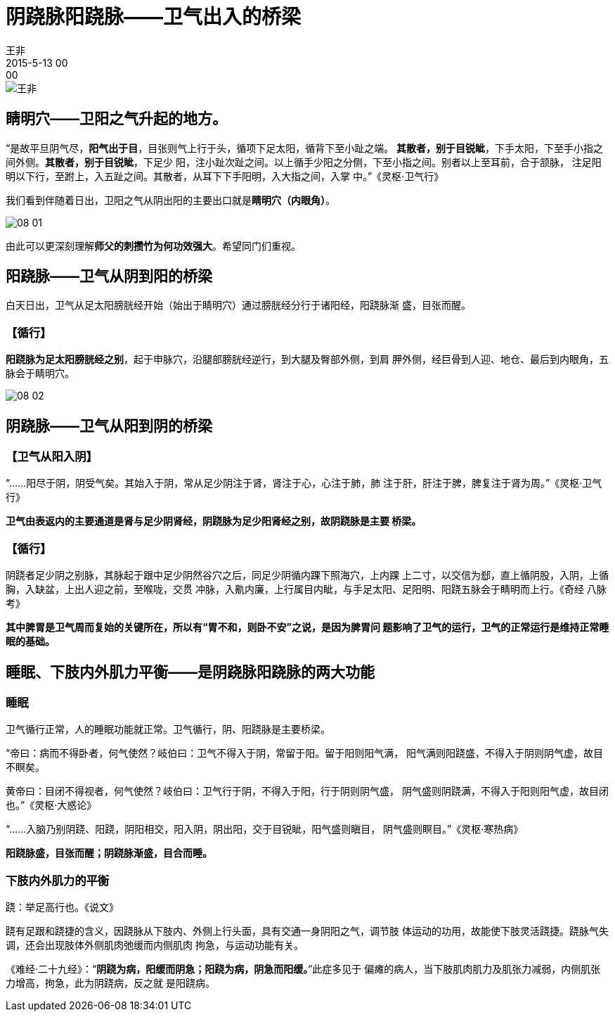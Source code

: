 = 阴跷脉阳跷脉——卫气出入的桥梁
王非
2015-5-13 00:00

image::img/王非.png[]

== 睛明穴——卫阳之气升起的地方。

“是故平旦阴气尽，*阳气出于目*，目张则气上行于头，循项下足太阳，循背下至小趾之端。
*其散者，别于目锐眦*，下手太阳，下至手小指之间外侧。*其散者，别于目锐眦*，下足少
阳，注小趾次趾之间。以上循手少阳之分侧，下至小指之间。别者以上至耳前，合于颔脉，
注足阳明以下行，至跗上，入五趾之间。其散者，从耳下下手阳明，入大指之间，入掌
中。”《灵枢·卫气行》

我们看到伴随着日出，卫阳之气从阴出阳的主要出口就是**睛明穴（内眼角）**。

image::img/08-01.png[]

由此可以更深刻理解**师父的刺攒竹为何功效强大**。希望同门们重视。

== 阳跷脉——卫气从阴到阳的桥梁

白天日出，卫气从足太阳膀胱经开始（始出于睛明穴）通过膀胱经分行于诸阳经，阳跷脉渐
盛，目张而醒。

=== 【循行】

*阳跷脉为足太阳膀胱经之别*，起于申脉穴，沿腿部膀胱经逆行，到大腿及臀部外侧，到肩
胛外侧，经巨骨到人迎、地仓、最后到内眼角，五脉会于睛明穴。

image::img/08-02.png[]

== 阴跷脉——卫气从阳到阴的桥梁

=== 【卫气从阳入阴】

“......阳尽于阴，阴受气矣。其始入于阴，常从足少阴注于肾，肾注于心，心注于肺，肺
注于肝，肝注于脾，脾复注于肾为周。”《灵枢·卫气行》

*卫气由表返内的主要通道是肾与足少阴肾经，阴跷脉为足少阳肾经之别，故阴跷脉是主要
桥梁。*

=== 【循行】

阴跷者足少阴之别脉，其脉起于跟中足少阴然谷穴之后，同足少阴循内踝下照海穴，上内踝
上二寸，以交信为郄，直上循阴股，入阴，上循胸，入缺盆，上出人迎之前，至喉咙，交贯
冲脉，入鼽内廉，上行属目内眦，与手足太阳、足阳明、阳跷五脉会于睛明而上行。《奇经
八脉考》

*其中脾胃是卫气周而复始的关键所在，所以有“胃不和，则卧不安”之说，是因为脾胃问
题影响了卫气的运行，卫气的正常运行是维持正常睡眠的基础。*

== 睡眠、下肢内外肌力平衡——是阴跷脉阳跷脉的两大功能

=== 睡眠

卫气循行正常，人的睡眠功能就正常。卫气循行，阴、阳跷脉是主要桥梁。

“帝曰：病而不得卧者，何气使然？岐伯曰：卫气不得入于阴，常留于阳。留于阳则阳气满，
阳气满则阳跷盛，不得入于阴则阴气虚，故目不瞑矣。

黄帝曰：目闭不得视者，何气使然？岐伯曰：卫气行于阴，不得入于阳，行于阴则阴气盛，
阴气盛则阴跷满，不得入于阳则阳气虚，故目闭也。”《灵枢·大惑论》

“......入脑乃别阴跷、阳跷，阴阳相交，阳入阴，阴出阳，交于目锐眦，阳气盛则瞋目，
阴气盛则瞑目。”《灵枢·寒热病》

*阳跷脉盛，目张而醒；阴跷脉渐盛，目合而睡。*

=== 下肢内外肌力的平衡

跷：举足高行也。《说文》

跷有足跟和跷捷的含义，因跷脉从下肢内、外侧上行头面，具有交通一身阴阳之气，调节肢
体运动的功用，故能使下肢灵活跷捷。跷脉气失调，还会出现肢体外侧肌肉弛缓而内侧肌肉
拘急，与运动功能有关。

《难经·二十九经》：“*阴跷为病，阳缓而阴急；阳跷为病，阴急而阳缓。*”此症多见于
偏瘫的病人，当下肢肌肉肌力及肌张力减弱，内侧肌张力增高，拘急，此为阴跷病，反之就
是阳跷病。
